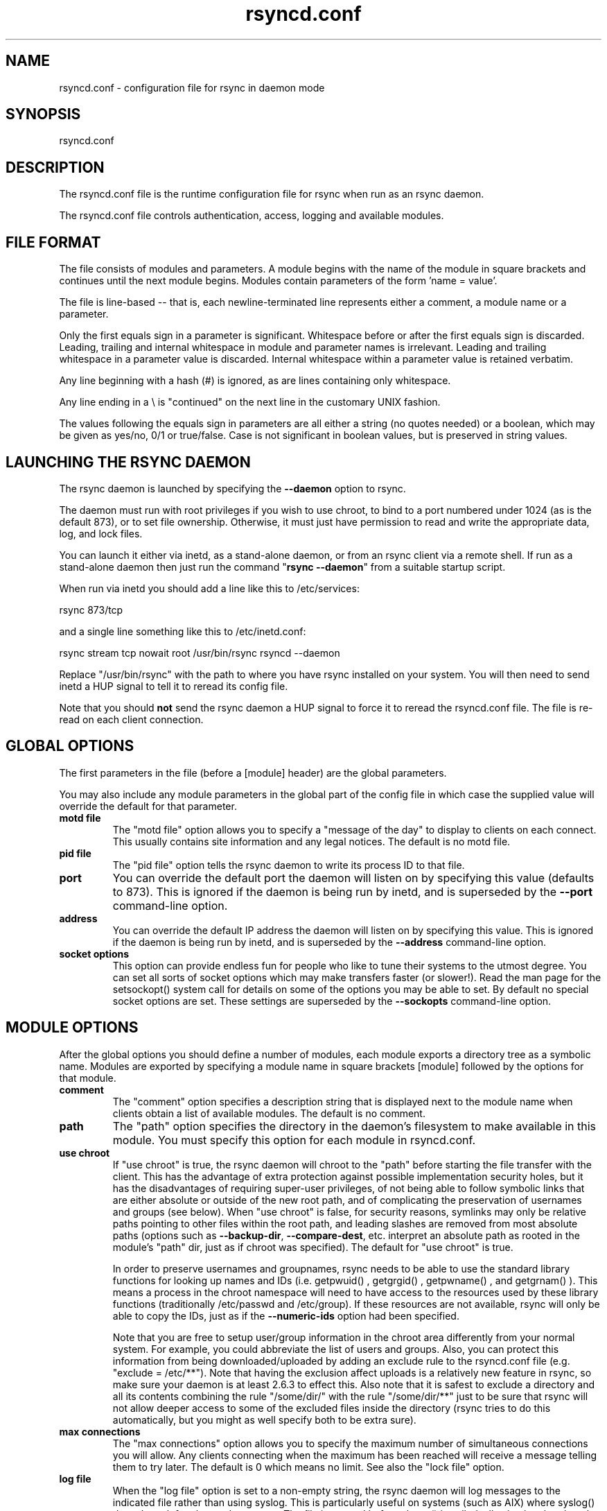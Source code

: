 .TH "rsyncd\&.conf" "5" "6 Nov 2006" "" ""
.SH "NAME"
rsyncd\&.conf \- configuration file for rsync in daemon mode
.SH "SYNOPSIS"

.PP 
rsyncd\&.conf
.PP 
.SH "DESCRIPTION"

.PP 
The rsyncd\&.conf file is the runtime configuration file for rsync when
run as an rsync daemon\&.
.PP 
The rsyncd\&.conf file controls authentication, access, logging and
available modules\&.
.PP 
.SH "FILE FORMAT"

.PP 
The file consists of modules and parameters\&. A module begins with the
name of the module in square brackets and continues until the next
module begins\&. Modules contain parameters of the form \&'name = value\&'\&.
.PP 
The file is line-based -- that is, each newline-terminated line represents
either a comment, a module name or a parameter\&.
.PP 
Only the first equals sign in a parameter is significant\&. Whitespace before
or after the first equals sign is discarded\&. Leading, trailing and internal
whitespace in module and parameter names is irrelevant\&. Leading and
trailing whitespace in a parameter value is discarded\&. Internal whitespace
within a parameter value is retained verbatim\&.
.PP 
Any line beginning with a hash (#) is ignored, as are lines containing
only whitespace\&.
.PP 
Any line ending in a \e is "continued" on the next line in the
customary UNIX fashion\&.
.PP 
The values following the equals sign in parameters are all either a string
(no quotes needed) or a boolean, which may be given as yes/no, 0/1 or
true/false\&. Case is not significant in boolean values, but is preserved
in string values\&.
.PP 
.SH "LAUNCHING THE RSYNC DAEMON"

.PP 
The rsync daemon is launched by specifying the \fB\-\-daemon\fP option to
rsync\&.
.PP 
The daemon must run with root privileges if you wish to use chroot, to
bind to a port numbered under 1024 (as is the default 873), or to set
file ownership\&.  Otherwise, it must just have permission to read and
write the appropriate data, log, and lock files\&.
.PP 
You can launch it either via inetd, as a stand-alone daemon, or from
an rsync client via a remote shell\&.  If run as a stand-alone daemon then
just run the command "\fBrsync \-\-daemon\fP" from a suitable startup script\&.
.PP 
When run via inetd you should add a line like this to /etc/services:
.PP 
.nf 
  rsync           873/tcp
.fi 

.PP 
and a single line something like this to /etc/inetd\&.conf:
.PP 
.nf 
  rsync   stream  tcp     nowait  root   /usr/bin/rsync rsyncd \-\-daemon
.fi 

.PP 
Replace "/usr/bin/rsync" with the path to where you have rsync installed on
your system\&.  You will then need to send inetd a HUP signal to tell it to
reread its config file\&.
.PP 
Note that you should \fBnot\fP send the rsync daemon a HUP signal to force
it to reread the \f(CWrsyncd\&.conf\fP file\&. The file is re-read on each client
connection\&.
.PP 
.SH "GLOBAL OPTIONS"

.PP 
The first parameters in the file (before a [module] header) are the
global parameters\&.
.PP 
You may also include any module parameters in the global part of the
config file in which case the supplied value will override the
default for that parameter\&.
.PP 
.IP "\fBmotd file\fP"
The "motd file" option allows you to specify a
"message of the day" to display to clients on each connect\&. This
usually contains site information and any legal notices\&. The default
is no motd file\&.
.IP 
.IP "\fBpid file\fP"
The "pid file" option tells the rsync daemon to write
its process ID to that file\&.
.IP 
.IP "\fBport\fP"
You can override the default port the daemon will listen on
by specifying this value (defaults to 873)\&.  This is ignored if the daemon
is being run by inetd, and is superseded by the \fB\-\-port\fP command-line option\&.
.IP 
.IP "\fBaddress\fP"
You can override the default IP address the daemon
will listen on by specifying this value\&.  This is ignored if the daemon is
being run by inetd, and is superseded by the \fB\-\-address\fP command-line option\&.
.IP 
.IP "\fBsocket options\fP"
This option can provide endless fun for people
who like to tune their systems to the utmost degree\&. You can set all
sorts of socket options which may make transfers faster (or
slower!)\&. Read the man page for the 
\f(CWsetsockopt()\fP
system call for
details on some of the options you may be able to set\&. By default no
special socket options are set\&.  These settings are superseded by the
\fB\-\-sockopts\fP command-line option\&.
.IP 
.SH "MODULE OPTIONS"

.PP 
After the global options you should define a number of modules, each
module exports a directory tree as a symbolic name\&. Modules are
exported by specifying a module name in square brackets [module]
followed by the options for that module\&.
.PP 
.IP "\fBcomment\fP"
The "comment" option specifies a description string
that is displayed next to the module name when clients obtain a list
of available modules\&. The default is no comment\&.
.IP 
.IP "\fBpath\fP"
The "path" option specifies the directory in the daemon\&'s
filesystem to make available in this module\&.  You must specify this option
for each module in \f(CWrsyncd\&.conf\fP\&.
.IP 
.IP "\fBuse chroot\fP"
If "use chroot" is true, the rsync daemon will chroot
to the "path" before starting the file transfer with the client\&.  This has
the advantage of extra protection against possible implementation security
holes, but it has the disadvantages of requiring super-user privileges,
of not being able to follow symbolic links that are either absolute or outside
of the new root path, and of complicating the preservation of usernames and groups
(see below)\&.  When "use chroot" is false, for security reasons,
symlinks may only be relative paths pointing to other files within the root
path, and leading slashes are removed from most absolute paths (options
such as \fB\-\-backup\-dir\fP, \fB\-\-compare\-dest\fP, etc\&. interpret an absolute path as
rooted in the module\&'s "path" dir, just as if chroot was specified)\&.
The default for "use chroot" is true\&.
.IP 
In order to preserve usernames and groupnames, rsync needs to be able to
use the standard library functions for looking up names and IDs (i\&.e\&.
\f(CWgetpwuid()\fP
, 
\f(CWgetgrgid()\fP
, 
\f(CWgetpwname()\fP
, and 
\f(CWgetgrnam()\fP
)\&.  This means a
process in the chroot namespace will need to have access to the resources
used by these library functions (traditionally /etc/passwd and
/etc/group)\&.  If these resources are not available, rsync will only be
able to copy the IDs, just as if the \fB\-\-numeric\-ids\fP option had been
specified\&.
.IP 
Note that you are free to setup user/group information in the chroot area
differently from your normal system\&.  For example, you could abbreviate
the list of users and groups\&.  Also, you can protect this information from
being downloaded/uploaded by adding an exclude rule to the rsyncd\&.conf file
(e\&.g\&. "exclude = /etc/**")\&.  Note that having the exclusion affect uploads
is a relatively new feature in rsync, so make sure your daemon is
at least 2\&.6\&.3 to effect this\&.  Also note that it is safest to exclude a
directory and all its contents combining the rule "/some/dir/" with the
rule "/some/dir/**" just to be sure that rsync will not allow deeper
access to some of the excluded files inside the directory (rsync tries to
do this automatically, but you might as well specify both to be extra
sure)\&.
.IP 
.IP "\fBmax connections\fP"
The "max connections" option allows you to
specify the maximum number of simultaneous connections you will allow\&.
Any clients connecting when the maximum has been reached will receive a
message telling them to try later\&.  The default is 0 which means no limit\&.
See also the "lock file" option\&.
.IP 
.IP "\fBlog file\fP"
When the "log file" option is set to a non-empty
string, the rsync daemon will log messages to the indicated file rather
than using syslog\&. This is particularly useful on systems (such as AIX)
where 
\f(CWsyslog()\fP
doesn\&'t work for chrooted programs\&.  The file is
opened before 
\f(CWchroot()\fP
is called, allowing it to be placed outside
the transfer\&.  If this value is set on a per-module basis instead of
globally, the global log will still contain any authorization failures
or config-file error messages\&.
.IP 
If the daemon fails to open to specified file, it will fall back to
using syslog and output an error about the failure\&.  (Note that the
failure to open the specified log file used to be a fatal error\&.)
.IP 
.IP "\fBsyslog facility\fP"
The "syslog facility" option allows you to
specify the syslog facility name to use when logging messages from the
rsync daemon\&. You may use any standard syslog facility name which is
defined on your system\&. Common names are auth, authpriv, cron, daemon,
ftp, kern, lpr, mail, news, security, syslog, user, uucp, local0,
local1, local2, local3, local4, local5, local6 and local7\&. The default
is daemon\&.  This setting has no effect if the "log file" setting is a
non-empty string (either set in the per-modules settings, or inherited
from the global settings)\&.
.IP 
.IP "\fBmax verbosity\fP"
The "max verbosity" option allows you to control
the maximum amount of verbose information that you\&'ll allow the daemon to
generate (since the information goes into the log file)\&. The default is 1,
which allows the client to request one level of verbosity\&.
.IP 
.IP "\fBlock file\fP"
The "lock file" option specifies the file to use to
support the "max connections" option\&. The rsync daemon uses record
locking on this file to ensure that the max connections limit is not
exceeded for the modules sharing the lock file\&.
The default is \f(CW/var/run/rsyncd\&.lock\fP\&.
.IP 
.IP "\fBread only\fP"
The "read only" option determines whether clients
will be able to upload files or not\&. If "read only" is true then any
attempted uploads will fail\&. If "read only" is false then uploads will
be possible if file permissions on the daemon side allow them\&. The default
is for all modules to be read only\&.
.IP 
.IP "\fBwrite only\fP"
The "write only" option determines whether clients
will be able to download files or not\&. If "write only" is true then any
attempted downloads will fail\&. If "write only" is false then downloads
will be possible if file permissions on the daemon side allow them\&.  The
default is for this option to be disabled\&.
.IP 
.IP "\fBlist\fP"
The "list" option determines if this module should be
listed when the client asks for a listing of available modules\&. By
setting this to false you can create hidden modules\&. The default is
for modules to be listable\&.
.IP 
.IP "\fBuid\fP"
The "uid" option specifies the user name or user ID that
file transfers to and from that module should take place as when the daemon
was run as root\&. In combination with the "gid" option this determines what
file permissions are available\&. The default is uid \-2, which is normally
the user "nobody"\&.
.IP 
.IP "\fBgid\fP"
The "gid" option specifies the group name or group ID that
file transfers to and from that module should take place as when the daemon
was run as root\&. This complements the "uid" option\&. The default is gid \-2,
which is normally the group "nobody"\&.
.IP 
.IP "\fBfilter\fP"
The "filter" option allows you to specify a space-separated
list of filter rules that the daemon will not allow to be read or written\&.
This is only superficially equivalent to the client specifying these
patterns with the \fB\-\-filter\fP option\&.  Only one "filter" option may be
specified, but it may contain as many rules as you like, including
merge-file rules\&.  Note that per-directory merge-file rules do not provide
as much protection as global rules, but they can be used to make \fB\-\-delete\fP
work better when a client downloads the daemon\&'s files (if the per-dir
merge files are included in the transfer)\&.
.IP 
.IP "\fBexclude\fP"
The "exclude" option allows you to specify a
space-separated list of patterns that the daemon will not allow to be read
or written\&.  This is only superficially equivalent to the client
specifying these patterns with the \fB\-\-exclude\fP option\&.  Only one "exclude"
option may be specified, but you can use "\-" and "+" before patterns to
specify exclude/include\&.
.IP 
Because this exclude list is not passed to the client it only applies on
the daemon: that is, it excludes files received by a client when receiving
from a daemon and files deleted on a daemon when sending to a daemon, but
it doesn\&'t exclude files from being deleted on a client when receiving
from a daemon\&.
.IP 
.IP "\fBexclude from\fP"
The "exclude from" option specifies a filename
on the daemon that contains exclude patterns, one per line\&.
This is only superficially equivalent
to the client specifying the \fB\-\-exclude\-from\fP option with an equivalent file\&.
See the "exclude" option above\&.
.IP 
.IP "\fBinclude\fP"
The "include" option allows you to specify a
space-separated list of patterns which rsync should not exclude\&. This is
only superficially equivalent to the client specifying these patterns with
the \fB\-\-include\fP option because it applies only on the daemon\&.  This is
useful as it allows you to build up quite complex exclude/include rules\&.
Only one "include" option may be specified, but you can use "+" and "\-"
before patterns to switch include/exclude\&.  See the "exclude" option
above\&.
.IP 
.IP "\fBinclude from\fP"
The "include from" option specifies a filename
on the daemon that contains include patterns, one per line\&. This is
only superficially equivalent to the client specifying the
\fB\-\-include\-from\fP option with a equivalent file\&.
See the "exclude" option above\&.
.IP 
.IP "\fBincoming chmod\fP"
This option allows you to specify a set of
comma-separated chmod strings that will affect the permissions of all
incoming files (files that are being received by the daemon)\&.  These
changes happen after all other permission calculations, and this will
even override destination-default and/or existing permissions when the
client does not specify \fB\-\-perms\fP\&.
See the description of the \fB\-\-chmod\fP rsync option and the \fBchmod\fP(1)
manpage for information on the format of this string\&.
.IP 
.IP "\fBoutgoing chmod\fP"
This option allows you to specify a set of
comma-separated chmod strings that will affect the permissions of all
outgoing files (files that are being sent out from the daemon)\&.  These
changes happen first, making the sent permissions appear to be different
than those stored in the filesystem itself\&.  For instance, you could
disable group write permissions on the server while having it appear to
be on to the clients\&.
See the description of the \fB\-\-chmod\fP rsync option and the \fBchmod\fP(1)
manpage for information on the format of this string\&.
.IP 
.IP "\fBauth users\fP"
The "auth users" option specifies a comma and
space-separated list of usernames that will be allowed to connect to
this module\&. The usernames do not need to exist on the local
system\&. The usernames may also contain shell wildcard characters\&. If
"auth users" is set then the client will be challenged to supply a
username and password to connect to the module\&. A challenge response
authentication protocol is used for this exchange\&. The plain text
usernames and passwords are stored in the file specified by the
"secrets file" option\&. The default is for all users to be able to
connect without a password (this is called "anonymous rsync")\&.
.IP 
See also the "CONNECTING TO AN RSYNC DAEMON OVER A REMOTE SHELL
PROGRAM" section in \fBrsync\fP(1) for information on how handle an
rsyncd\&.conf\-level username that differs from the remote-shell-level
username when using a remote shell to connect to an rsync daemon\&.
.IP 
.IP "\fBsecrets file\fP"
The "secrets file" option specifies the name of
a file that contains the username:password pairs used for
authenticating this module\&. This file is only consulted if the "auth
users" option is specified\&. The file is line based and contains
username:password pairs separated by a single colon\&. Any line starting
with a hash (#) is considered a comment and is skipped\&. The passwords
can contain any characters but be warned that many operating systems
limit the length of passwords that can be typed at the client end, so
you may find that passwords longer than 8 characters don\&'t work\&.
.IP 
There is no default for the "secrets file" option, you must choose a name
(such as \f(CW/etc/rsyncd\&.secrets\fP)\&.  The file must normally not be readable
by "other"; see "strict modes"\&.
.IP 
.IP "\fBstrict modes\fP"
The "strict modes" option determines whether or not
the permissions on the secrets file will be checked\&.  If "strict modes" is
true, then the secrets file must not be readable by any user ID other
than the one that the rsync daemon is running under\&.  If "strict modes" is
false, the check is not performed\&.  The default is true\&.  This option
was added to accommodate rsync running on the Windows operating system\&.
.IP 
.IP "\fBhosts allow\fP"
The "hosts allow" option allows you to specify a
list of patterns that are matched against a connecting clients
hostname and IP address\&. If none of the patterns match then the
connection is rejected\&.
.IP 
Each pattern can be in one of five forms:
.IP 
.RS 
.IP o 
a dotted decimal IPv4 address of the form a\&.b\&.c\&.d, or an IPv6 address
of the form a:b:c::d:e:f\&. In this case the incoming machine\&'s IP address
must match exactly\&.
.IP o 
an address/mask in the form ipaddr/n where ipaddr is the IP address
and n is the number of one bits in the netmask\&.  All IP addresses which
match the masked IP address will be allowed in\&.
.IP o 
an address/mask in the form ipaddr/maskaddr where ipaddr is the
IP address and maskaddr is the netmask in dotted decimal notation for IPv4,
or similar for IPv6, e\&.g\&. ffff:ffff:ffff:ffff:: instead of /64\&. All IP
addresses which match the masked IP address will be allowed in\&.
.IP o 
a hostname\&. The hostname as determined by a reverse lookup will
be matched (case insensitive) against the pattern\&. Only an exact
match is allowed in\&.
.IP o 
a hostname pattern using wildcards\&. These are matched using the
same rules as normal unix filename matching\&. If the pattern matches
then the client is allowed in\&.
.RE

.IP 
Note IPv6 link-local addresses can have a scope in the address specification:
.IP 
.RS 
\f(CW    fe80::1%link1\fP
.br 
\f(CW    fe80::%link1/64\fP
.br 
\f(CW    fe80::%link1/ffff:ffff:ffff:ffff::\fP
.br 
.RE

.IP 
You can also combine "hosts allow" with a separate "hosts deny"
option\&. If both options are specified then the "hosts allow" option s
checked first and a match results in the client being able to
connect\&. The "hosts deny" option is then checked and a match means
that the host is rejected\&. If the host does not match either the
"hosts allow" or the "hosts deny" patterns then it is allowed to
connect\&.
.IP 
The default is no "hosts allow" option, which means all hosts can connect\&.
.IP 
.IP "\fBhosts deny\fP"
The "hosts deny" option allows you to specify a
list of patterns that are matched against a connecting clients
hostname and IP address\&. If the pattern matches then the connection is
rejected\&. See the "hosts allow" option for more information\&.
.IP 
The default is no "hosts deny" option, which means all hosts can connect\&.
.IP 
.IP "\fBignore errors\fP"
The "ignore errors" option tells rsyncd to
ignore I/O errors on the daemon when deciding whether to run the delete
phase of the transfer\&. Normally rsync skips the \fB\-\-delete\fP step if any
I/O errors have occurred in order to prevent disastrous deletion due
to a temporary resource shortage or other I/O error\&. In some cases this
test is counter productive so you can use this option to turn off this
behavior\&.
.IP 
.IP "\fBignore nonreadable\fP"
This tells the rsync daemon to completely
ignore files that are not readable by the user\&. This is useful for
public archives that may have some non-readable files among the
directories, and the sysadmin doesn\&'t want those files to be seen at all\&.
.IP 
.IP "\fBtransfer logging\fP"
The "transfer logging" option enables per-file
logging of downloads and uploads in a format somewhat similar to that
used by ftp daemons\&.  The daemon always logs the transfer at the end, so
if a transfer is aborted, no mention will be made in the log file\&.
.IP 
If you want to customize the log lines, see the "log format" option\&.
.IP 
.IP "\fBlog format\fP"
The "log format" option allows you to specify the
format used for logging file transfers when transfer logging is enabled\&.
The format is a text string containing embedded single-character escape
sequences prefixed with a percent (%) character\&.  An optional numeric
field width may also be specified between the percent and the escape
letter (e\&.g\&. "%\-50n %8l %07p")\&.
.IP 
The default log format is "%o %h [%a] %m (%u) %f %l", and a "%t [%p] "
is always prefixed when using the "log file" option\&.
(A perl script that will summarize this default log format is included
in the rsync source code distribution in the "support" subdirectory:
rsyncstats\&.)
.IP 
The single-character escapes that are understood are as follows:
.IP 
.RS 
.IP o 
%a the remote IP address
.IP o 
%b the number of bytes actually transferred
.IP o 
%B the permission bits of the file (e\&.g\&. rwxrwxrwt)
.IP o 
%c the checksum bytes received for this file (only when sending)
.IP o 
%f the filename (long form on sender; no trailing "/")
.IP o 
%G the gid of the file (decimal) or "DEFAULT"
.IP o 
%h the remote host name
.IP o 
%i an itemized list of what is being updated
.IP o 
%l the length of the file in bytes
.IP o 
%L the string " \-> SYMLINK", " => HARDLINK", or "" (where \fBSYMLINK\fP or \fBHARDLINK\fP is a filename)
.IP o 
%m the module name
.IP o 
%M the last-modified time of the file
.IP o 
%n the filename (short form; trailing "/" on dir)
.IP o 
%o the operation, which is "send", "recv", or "del\&." (the latter includes the trailing period)
.IP o 
%p the process ID of this rsync session
.IP o 
%P the module path
.IP o 
%t the current date time
.IP o 
%u the authenticated username or an empty string
.IP o 
%U the uid of the file (decimal)
.RE

.IP 
For a list of what the characters mean that are output by "%i", see the
\fB\-\-itemize\-changes\fP option in the rsync manpage\&.
.IP 
Note that some of the logged output changes when talking with older
rsync versions\&.  For instance, deleted files were only output as verbose
messages prior to rsync 2\&.6\&.4\&.
.IP 
.IP "\fBtimeout\fP"
The "timeout" option allows you to override the
clients choice for I/O timeout for this module\&. Using this option you
can ensure that rsync won\&'t wait on a dead client forever\&. The timeout
is specified in seconds\&. A value of zero means no timeout and is the
default\&. A good choice for anonymous rsync daemons may be 600 (giving
a 10 minute timeout)\&.
.IP 
.IP "\fBrefuse options\fP"
The "refuse options" option allows you to
specify a space-separated list of rsync command line options that will
be refused by your rsync daemon\&.
You may specify the full option name, its one-letter abbreviation, or a
wild-card string that matches multiple options\&.
For example, this would refuse \fB\-\-checksum\fP (\fB\-c\fP) and all the various
delete options:
.IP 
.RS 
\f(CW    refuse options = c delete\fP
.RE

.IP 
The reason the above refuses all delete options is that the options imply
\fB\-\-delete\fP, and implied options are refused just like explicit options\&.
As an additional safety feature, the refusal of "delete" also refuses
\fBremove-sent-files\fP when the daemon is the sender; if you want the latter
without the former, instead refuse "delete\-*" -- that refuses all the
delete modes without affecting \fB\-\-remove\-sent\-files\fP\&.
.IP 
When an option is refused, the daemon prints an error message and exits\&.
To prevent all compression when serving files,
you can use "dont compress = *" (see below)
instead of "refuse options = compress" to avoid returning an error to a
client that requests compression\&.
.IP 
.IP "\fBdont compress\fP"
The "dont compress" option allows you to select
filenames based on wildcard patterns that should not be compressed
when pulling files from the daemon (no analogous option exists to
govern the pushing of files to a daemon)\&.
Compression is expensive in terms of CPU usage, so it
is usually good to not try to compress files that won\&'t compress well,
such as already compressed files\&.
.IP 
The "dont compress" option takes a space-separated list of
case-insensitive wildcard patterns\&. Any source filename matching one
of the patterns will not be compressed during transfer\&.
.IP 
The default setting is \f(CW*\&.gz *\&.tgz *\&.zip *\&.z *\&.rpm *\&.deb *\&.iso *\&.bz2 *\&.tbz\fP
.IP 
.IP "\fBpre-xfer exec\fP, \fBpost-xfer exec\fP"
You may specify a command to be run
before and/or after the transfer\&.  If the \fBpre-xfer exec\fP command fails, the
transfer is aborted before it begins\&.
.IP 
The following environment variables will be set, though some are
specific to the pre-xfer or the post-xfer environment:
.IP 
.RS 
.IP o 
\fBRSYNC_MODULE_NAME\fP: The name of the module being accessed\&.
.IP o 
\fBRSYNC_MODULE_PATH\fP: The path configured for the module\&.
.IP o 
\fBRSYNC_HOST_ADDR\fP: The accessing host\&'s IP address\&.
.IP o 
\fBRSYNC_HOST_NAME\fP: The accessing host\&'s name\&.
.IP o 
\fBRSYNC_USER_NAME\fP: The accessing user\&'s name (empty if no user)\&.
.IP o 
\fBRSYNC_PID\fP: A unique number for this transfer\&.
.IP o 
\fBRSYNC_REQUEST\fP: (pre-xfer only) The module/path info specified
by the user (note that the user can specify multiple source files,
so the request can be something like "mod/path1 mod/path2", etc\&.)\&.
.IP o 
\fBRSYNC_ARG#\fP: (pre-xfer only) The pre-request arguments are set
in these numbered values\&. RSYNC_ARG0 is always "rsyncd", and the last
value contains a single period\&.
.IP o 
\fBRSYNC_EXIT_STATUS\fP: (post-xfer only) the server side\&'s exit value\&.
This will be 0 for a successful run, a positive value for an error that the
server generated, or a \-1 if rsync failed to exit properly\&.  Note that an
error that occurs on the client side does not currently get sent to the
server side, so this is not the final exit status for the whole transfer\&.
.IP o 
\fBRSYNC_RAW_STATUS\fP: (post-xfer only) the raw exit value from 
\f(CWwaitpid()\fP
\&.
.RE

.IP 
Even though the commands can be associated with a particular module, they
are run using the permissions of the user that started the daemon (not the
module\&'s uid/gid setting) without any chroot restrictions\&.
.IP 
.SH "AUTHENTICATION STRENGTH"

.PP 
The authentication protocol used in rsync is a 128 bit MD4 based
challenge response system\&. This is fairly weak protection, though (with
at least one brute-force hash-finding algorithm publicly available), so
if you want really top-quality security, then I recommend that you run
rsync over ssh\&.  (Yes, a future version of rsync will switch over to a
stronger hashing method\&.)
.PP 
Also note that the rsync daemon protocol does not currently provide any
encryption of the data that is transferred over the connection\&. Only
authentication is provided\&. Use ssh as the transport if you want
encryption\&.
.PP 
Future versions of rsync may support SSL for better authentication and
encryption, but that is still being investigated\&.
.PP 
.SH "EXAMPLES"

.PP 
A simple rsyncd\&.conf file that allow anonymous rsync to a ftp area at
\f(CW/home/ftp\fP would be:
.PP 
.nf 

[ftp]
        path = /home/ftp
        comment = ftp export area

.fi 

.PP 
A more sophisticated example would be:
.PP 
.nf 

uid = nobody
gid = nobody
use chroot = no
max connections = 4
syslog facility = local5
pid file = /var/run/rsyncd\&.pid

[ftp]
        path = /var/ftp/pub
        comment = whole ftp area (approx 6\&.1 GB)

[sambaftp]
        path = /var/ftp/pub/samba
        comment = Samba ftp area (approx 300 MB)

[rsyncftp]
        path = /var/ftp/pub/rsync
        comment = rsync ftp area (approx 6 MB)

[sambawww]
        path = /public_html/samba
        comment = Samba WWW pages (approx 240 MB)

[cvs]
        path = /data/cvs
        comment = CVS repository (requires authentication)
        auth users = tridge, susan
        secrets file = /etc/rsyncd\&.secrets

.fi 

.PP 
The /etc/rsyncd\&.secrets file would look something like this:
.PP 
.RS 
\f(CWtridge:mypass\fP
.br 
\f(CWsusan:herpass\fP
.br 
.RE

.PP 
.SH "FILES"

.PP 
/etc/rsyncd\&.conf or rsyncd\&.conf
.PP 
.SH "SEE ALSO"

.PP 
\fBrsync\fP(1)
.PP 
.SH "DIAGNOSTICS"

.PP 
.SH "BUGS"

.PP 
Please report bugs! The rsync bug tracking system is online at
http://rsync\&.samba\&.org/
.PP 
.SH "VERSION"

.PP 
This man page is current for version 2\&.6\&.9 of rsync\&.
.PP 
.SH "CREDITS"

.PP 
rsync is distributed under the GNU public license\&.  See the file
COPYING for details\&.
.PP 
The primary ftp site for rsync is
ftp://rsync\&.samba\&.org/pub/rsync\&.
.PP 
A WEB site is available at
http://rsync\&.samba\&.org/
.PP 
We would be delighted to hear from you if you like this program\&.
.PP 
This program uses the zlib compression library written by Jean-loup
Gailly and Mark Adler\&.
.PP 
.SH "THANKS"

.PP 
Thanks to Warren Stanley for his original idea and patch for the rsync
daemon\&. Thanks to Karsten Thygesen for his many suggestions and
documentation!
.PP 
.SH "AUTHOR"

.PP 
rsync was written by Andrew Tridgell and Paul Mackerras\&.
Many people have later contributed to it\&.
.PP 
Mailing lists for support and development are available at
http://lists\&.samba\&.org

